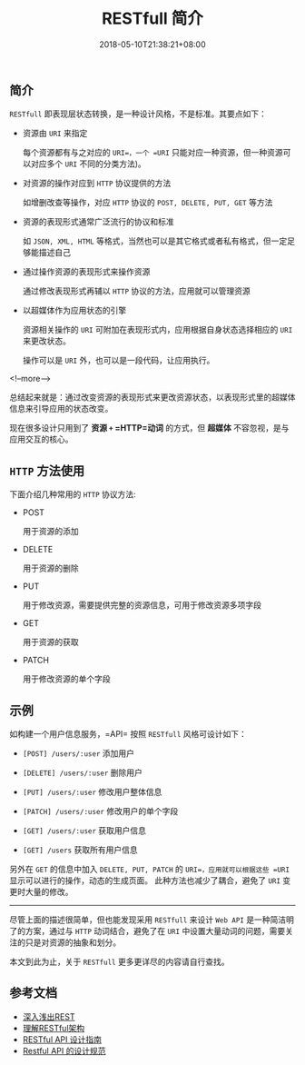 #+HUGO_BASE_DIR: ../
#+HUGO_SECTION: post
#+SEQ_TODO: TODO NEXT DRAFT DONE
#+FILETAGS: post
#+OPTIONS:   *:t <:nil timestamp:nil toc:nil ^:{}
#+HUGO_AUTO_SET_LASTMOD: t
#+TITLE: RESTfull 简介
#+DATE: 2018-05-10T21:38:21+08:00
#+HUGO_TAGS: restfull
#+HUGO_CATEGORIES: BLOG
#+HUGO_DRAFT: false

** 简介

=RESTfull= 即表现层状态转换，是一种设计风格，不是标准。其要点如下：

+ 资源由 =URI= 来指定

  每个资源都有与之对应的 =URI=，一个 =URI= 只能对应一种资源，但一种资源可以对应多个 =URI= 不同的分类方法)。

+ 对资源的操作对应到 =HTTP= 协议提供的方法

  如增删改查等操作，对应 =HTTP= 协议的 =POST, DELETE, PUT, GET= 等方法

+ 资源的表现形式通常广泛流行的协议和标准

  如 =JSON, XML, HTML= 等格式，当然也可以是其它格式或者私有格式，但一定足够能描述自己

+ 通过操作资源的表现形式来操作资源

  通过修改表现形式再辅以 =HTTP= 协议的方法，应用就可以管理资源

+ 以超媒体作为应用状态的引擎

  资源相关操作的 =URI= 可附加在表现形式内，应用根据自身状态选择相应的 =URI= 来更改状态。

  操作可以是 =URI= 外，也可以是一段代码，让应用执行。

<!--more-->


总结起来就是：通过改变资源的表现形式来更改资源状态，以表现形式里的超媒体信息来引导应用的状态改变。

现在很多设计只用到了 *资源 =+= =HTTP=动词* 的方式，但 *超媒体*  不容忽视，是与应用交互的核心。



** =HTTP= 方法使用

下面介绍几种常用的 =HTTP= 协议方法:

+ POST

  用于资源的添加

+ DELETE

  用于资源的删除

+ PUT

  用于修改资源，需要提供完整的资源信息，可用于修改资源多项字段

+ GET

  用于资源的获取

+ PATCH

  用于修改资源的单个字段


** 示例

如构建一个用户信息服务，=API= 按照 =RESTfull= 风格可设计如下：

+ =[POST] /users/:user= 添加用户

+ =[DELETE] /users/:user= 删除用户

+ =[PUT] /users/:user= 修改用户整体信息

+ =[PATCH] /users/:user= 修改用户的单个字段

+ =[GET] /users/:user= 获取用户信息

+ =[GET] /users= 获取所有用户信息

另外在 =GET= 的信息中加入 =DELETE, PUT, PATCH= 的 =URI=，应用就可以根据这些 =URI= 显示可以进行的操作，动态的生成页面。
此种方法也减少了耦合，避免了 =URI= 变更时大量的修改。

-----

尽管上面的描述很简单，但也能发现采用 =RESTfull= 来设计 =Web API= 是一种简洁明了的方案，通过与 =HTTP= 动词结合，避免了在 =URI= 中设置大量动词的问题，需要关注的只是对资源的抽象和划分。

本文到此为止，关于 =RESTfull= 更多更详尽的内容请自行查找。



** 参考文档
+ [[http://www.infoq.com/cn/articles/rest-introduction][深入浅出REST]]
+ [[http://www.ruanyifeng.com/blog/2011/09/restful.html][理解RESTful架构]]
+ [[http://www.ruanyifeng.com/blog/2014/05/restful_api.html][RESTful API 设计指南]]
+ [[http://novoland.github.io/%E8%AE%BE%E8%AE%A1/2015/08/17/Restful%20API%20%E7%9A%84%E8%AE%BE%E8%AE%A1%E8%A7%84%E8%8C%83.html][Restful API 的设计规范]]
